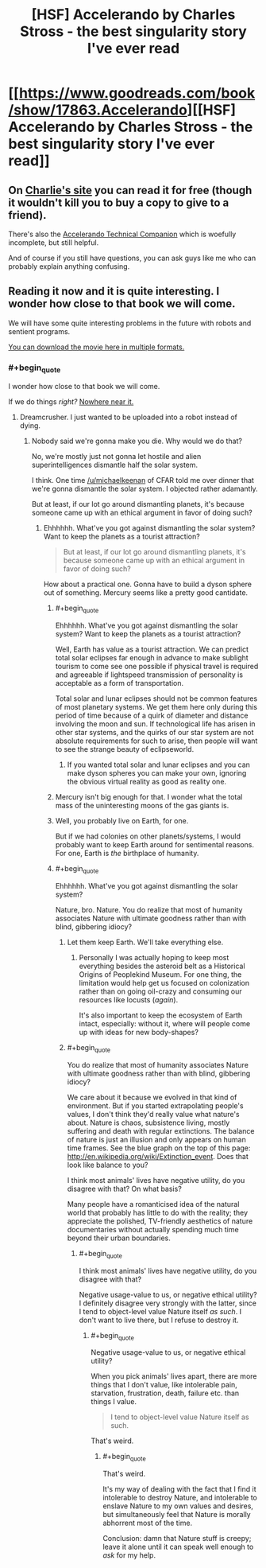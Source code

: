 #+TITLE: [HSF] Accelerando by Charles Stross - the best singularity story I've ever read

* [[https://www.goodreads.com/book/show/17863.Accelerando][[HSF] Accelerando by Charles Stross - the best singularity story I've ever read]]
:PROPERTIES:
:Author: PeridexisErrant
:Score: 19
:DateUnix: 1399725636.0
:END:

** On [[http://www.antipope.org/charlie/blog-static/fiction/accelerando/accelerando-intro.html][Charlie's site]] you can read it for free (though it wouldn't kill you to buy a copy to give to a friend).

There's also the [[http://en.wikibooks.org/wiki/Accelerando_Technical_Companion][Accelerando Technical Companion]] which is woefully incomplete, but still helpful.

And of course if you still have questions, you can ask guys like me who can probably explain anything confusing.
:PROPERTIES:
:Author: ansible
:Score: 4
:DateUnix: 1399735460.0
:END:


** Reading it now and it is quite interesting. I wonder how close to that book we will come.

We will have some quite interesting problems in the future with robots and sentient programs.

[[http://www.jus.uio.no/sisu/accelerando.charles_stross/sisu_manifest.html][You can download the movie here in multiple formats.]]
:PROPERTIES:
:Author: Zahz
:Score: 1
:DateUnix: 1399730055.0
:END:

*** #+begin_quote
  I wonder how close to that book we will come.
#+end_quote

If we do things /right?/ [[http://www.antipope.org/charlie/blog-static/2011/06/reality-check-1.html][Nowhere near it.]]
:PROPERTIES:
:Score: 3
:DateUnix: 1399754274.0
:END:

**** Dreamcrusher. I just wanted to be uploaded into a robot instead of dying.
:PROPERTIES:
:Author: Zahz
:Score: 2
:DateUnix: 1399761382.0
:END:

***** Nobody said we're gonna make you die. Why would we do that?

No, we're mostly just not gonna let hostile and alien superintelligences dismantle half the solar system.

I think. One time [[/u/michaelkeenan]] of CFAR told me over dinner that we're gonna dismantle the solar system. I objected rather adamantly.

But at least, if our lot go around dismantling planets, it's because someone came up with an ethical argument in favor of doing such?
:PROPERTIES:
:Score: 5
:DateUnix: 1399762601.0
:END:

****** Ehhhhhh. What've you got against dismantling the solar system? Want to keep the planets as a tourist attraction?

#+begin_quote
  But at least, if our lot go around dismantling planets, it's because someone came up with an ethical argument in favor of doing such?
#+end_quote

How about a practical one. Gonna have to build a dyson sphere out of something. Mercury seems like a pretty good cantidate.
:PROPERTIES:
:Score: 3
:DateUnix: 1399765542.0
:END:

******* #+begin_quote
  Ehhhhhh. What've you got against dismantling the solar system? Want to keep the planets as a tourist attraction?
#+end_quote

Well, Earth has value as a tourist attraction. We can predict total solar eclipses far enough in advance to make sublight tourism to come see one possible if physical travel is required and agreeable if lightspeed transmission of personality is acceptable as a form of transportation.

Total solar and lunar eclipses should not be common features of most planetary systems. We get them here only during this period of time because of a quirk of diameter and distance involving the moon and sun. If technological life has arisen in other star systems, and the quirks of our star system are not absolute requirements for such to arise, then people will want to see the strange beauty of eclipseworld.
:PROPERTIES:
:Author: mycroftxxx42
:Score: 5
:DateUnix: 1399796116.0
:END:

******** If you wanted total solar and lunar eclipses and you can make dyson spheres you can make your own, ignoring the obvious virtual reality as good as reality one.
:PROPERTIES:
:Author: RMcD94
:Score: 0
:DateUnix: 1399825049.0
:END:


******* Mercury isn't big enough for that. I wonder what the total mass of the uninteresting moons of the gas giants is.
:PROPERTIES:
:Author: Taygetea
:Score: 1
:DateUnix: 1399773107.0
:END:


******* Well, you probably live on Earth, for one.

But if we had colonies on other planets/systems, I would probably want to keep Earth around for sentimental reasons. For one, Earth is /the/ birthplace of humanity.
:PROPERTIES:
:Author: JosephLeee
:Score: 1
:DateUnix: 1399893383.0
:END:


******* #+begin_quote
  Ehhhhhh. What've you got against dismantling the solar system?
#+end_quote

Nature, bro. Nature. You do realize that most of humanity associates Nature with ultimate goodness rather than with blind, gibbering idiocy?
:PROPERTIES:
:Score: 1
:DateUnix: 1399783336.0
:END:

******** Let them keep Earth. We'll take everything else.
:PROPERTIES:
:Author: Taygetea
:Score: 2
:DateUnix: 1399788172.0
:END:

********* Personally I was actually hoping to keep most everything besides the asteroid belt as a Historical Origins of Peoplekind Museum. For one thing, the limitation would help get us focused on colonization rather than on going oil-crazy and consuming our resources like locusts (/again/).

It's also important to keep the ecosystem of Earth intact, especially: without it, where will people come up with ideas for new body-shapes?
:PROPERTIES:
:Score: 4
:DateUnix: 1399790032.0
:END:


******** #+begin_quote
  You do realize that most of humanity associates Nature with ultimate goodness rather than with blind, gibbering idiocy?
#+end_quote

We care about it because we evolved in that kind of environment. But if you started extrapolating people's values, I don't think they'd really value what nature's about. Nature is chaos, subsistence living, mostly suffering and death with regular extinctions. The balance of nature is just an illusion and only appears on human time frames. See the blue graph on the top of this page: [[http://en.wikipedia.org/wiki/Extinction_event]]. Does that look like balance to you?

I think most animals' lives have negative utility, do you disagree with that? On what basis?

Many people have a romanticised idea of the natural world that probably has little to do with the reality; they appreciate the polished, TV-friendly aesthetics of nature documentaries without actually spending much time beyond their urban boundaries.
:PROPERTIES:
:Author: 9174
:Score: 1
:DateUnix: 1399994718.0
:END:

********* #+begin_quote
  I think most animals' lives have negative utility, do you disagree with that?
#+end_quote

Negative usage-value to us, or negative ethical utility? I definitely disagree very strongly with the latter, since I tend to object-level value Nature itself /as such/. I don't want to live there, but I refuse to destroy it.
:PROPERTIES:
:Score: 2
:DateUnix: 1400085225.0
:END:

********** #+begin_quote
  Negative usage-value to us, or negative ethical utility?
#+end_quote

When you pick animals' lives apart, there are more things that I don't value, like intolerable pain, starvation, frustration, death, failure etc. than things I value.

#+begin_quote
  I tend to object-level value Nature itself as such.
#+end_quote

That's weird.
:PROPERTIES:
:Author: 7194
:Score: 2
:DateUnix: 1400096420.0
:END:

*********** #+begin_quote
  That's weird.
#+end_quote

It's my way of dealing with the fact that I find it intolerable to destroy Nature, and intolerable to enslave Nature to my own values and desires, but simultaneously feel that Nature is morally abhorrent most of the time.

Conclusion: damn that Nature stuff is creepy; leave it alone until it can speak well enough to /ask/ for my help.
:PROPERTIES:
:Score: 2
:DateUnix: 1400097263.0
:END:
